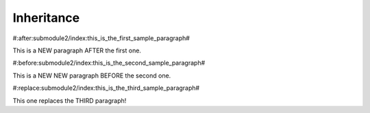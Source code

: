 Inheritance
===========

#:after:submodule2/index:this_is_the_first_sample_paragraph#

This is a NEW paragraph AFTER the first one.


#:before:submodule2/index:this_is_the_second_sample_paragraph#

This is a NEW NEW paragraph BEFORE the second one.


#:replace:submodule2/index:this_is_the_third_sample_paragraph#

This one replaces the THIRD paragraph!
